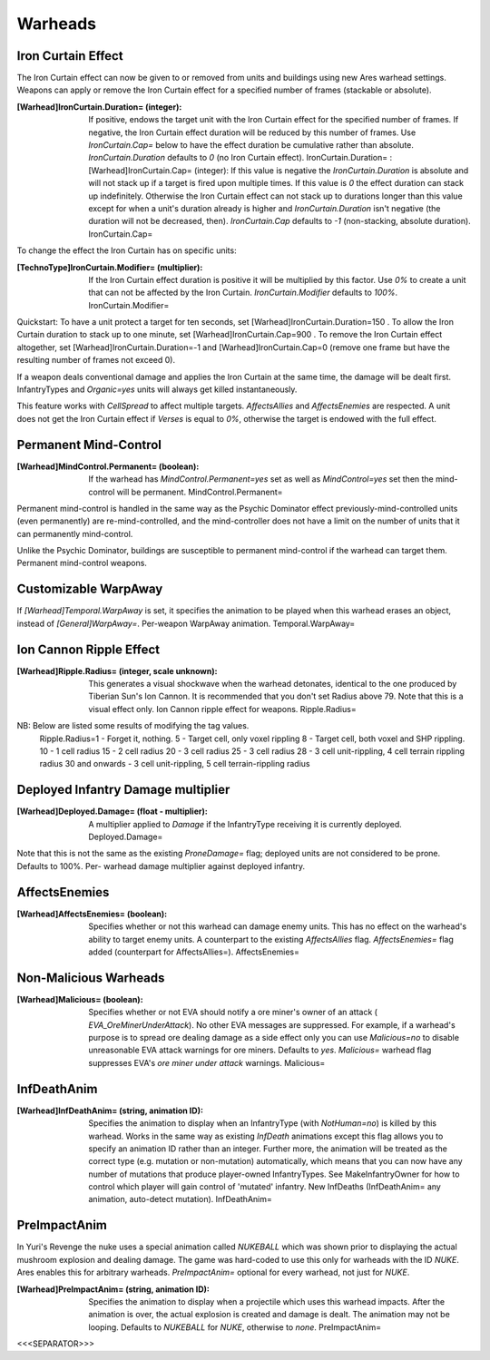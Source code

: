 Warheads
~~~~~~~~



Iron Curtain Effect
```````````````````

The Iron Curtain effect can now be given to or removed from units and
buildings using new Ares warhead settings. Weapons can apply or remove
the Iron Curtain effect for a specified number of frames (stackable or
absolute).

:[Warhead]IronCurtain.Duration= (integer): If positive, endows the
  target unit with the Iron Curtain effect for the specified number of
  frames. If negative, the Iron Curtain effect duration will be reduced
  by this number of frames. Use `IronCurtain.Cap=` below to have the
  effect duration be cumulative rather than absolute.
  `IronCurtain.Duration` defaults to `0` (no Iron Curtain effect).
  IronCurtain.Duration= :[Warhead]IronCurtain.Cap= (integer): If this
  value is negative the `IronCurtain.Duration` is absolute and will not
  stack up if a target is fired upon multiple times. If this value is
  `0` the effect duration can stack up indefinitely. Otherwise the Iron
  Curtain effect can not stack up to durations longer than this value
  except for when a unit's duration already is higher and
  `IronCurtain.Duration` isn't negative (the duration will not be
  decreased, then). `IronCurtain.Cap` defaults to `-1` (non-stacking,
  absolute duration). IronCurtain.Cap=




To change the effect the Iron Curtain has on specific units:

:[TechnoType]IronCurtain.Modifier= (multiplier): If the Iron Curtain
  effect duration is positive it will be multiplied by this factor. Use
  `0%` to create a unit that can not be affected by the Iron Curtain.
  `IronCurtain.Modifier` defaults to `100%`. IronCurtain.Modifier=


Quickstart: To have a unit protect a target for ten seconds, set
[Warhead]IronCurtain.Duration=150 . To allow the Iron Curtain duration
to stack up to one minute, set [Warhead]IronCurtain.Cap=900 . To
remove the Iron Curtain effect altogether, set
[Warhead]IronCurtain.Duration=-1 and [Warhead]IronCurtain.Cap=0
(remove one frame but have the resulting number of frames not exceed
0).

If a weapon deals conventional damage and applies the Iron Curtain at
the same time, the damage will be dealt first. InfantryTypes and
`Organic=yes` units will always get killed instantaneously.

This feature works with `CellSpread` to affect multiple targets.
`AffectsAllies` and `AffectsEnemies` are respected. A unit does not
get the Iron Curtain effect if `Verses` is equal to `0%`, otherwise
the target is endowed with the full effect.

.. versionadded:: 0.1



Permanent Mind-Control
``````````````````````

:[Warhead]MindControl.Permanent= (boolean): If the warhead has
  `MindControl.Permanent=yes` set as well as `MindControl=yes` set then
  the mind-control will be permanent. MindControl.Permanent=



.. versionadded:: 0.1

Permanent mind-control is handled in the same way as the Psychic
Dominator effect previously-mind-controlled units (even permanently)
are re-mind-controlled, and the mind-controller does not have a limit
on the number of units that it can permanently mind-control.

Unlike the Psychic Dominator, buildings are susceptible to permanent
mind-control if the warhead can target them. Permanent mind-control
weapons.

.. versionadded:: 0.1



Customizable WarpAway
`````````````````````

If `[Warhead]Temporal.WarpAway` is set, it specifies the animation to
be played when this warhead erases an object, instead of
`[General]WarpAway=`. Per-weapon WarpAway animation.
Temporal.WarpAway=

.. versionadded:: 0.1



Ion Cannon Ripple Effect
````````````````````````

:[Warhead]Ripple.Radius= (integer, scale unknown): This generates a
  visual shockwave when the warhead detonates, identical to the one
  produced by Tiberian Sun's Ion Cannon. It is recommended that you
  don't set Radius above 79. Note that this is a visual effect only. Ion
  Cannon ripple effect for weapons. Ripple.Radius=
NB: Below are listed some results of modifying the tag values.
  Ripple.Radius=1 - Forget it, nothing. 5 - Target cell, only voxel
  rippling 8 - Target cell, both voxel and SHP rippling. 10 - 1 cell
  radius 15 - 2 cell radius 20 - 3 cell radius 25 - 3 cell radius 28 - 3
  cell unit-rippling, 4 cell terrain rippling radius 30 and onwards - 3
  cell unit-rippling, 5 cell terrain-rippling radius


.. versionadded:: 0.1



Deployed Infantry Damage multiplier
```````````````````````````````````

:[Warhead]Deployed.Damage= (float - multiplier): A multiplier applied
  to `Damage` if the InfantryType receiving it is currently deployed.
  Deployed.Damage=


Note that this is not the same as the existing `ProneDamage=` flag;
deployed units are not considered to be prone. Defaults to 100%. Per-
warhead damage multiplier against deployed infantry.

.. versionadded:: 0.1



AffectsEnemies
``````````````

:[Warhead]AffectsEnemies= (boolean): Specifies whether or not this
  warhead can damage enemy units. This has no effect on the warhead's
  ability to target enemy units. A counterpart to the existing
  `AffectsAllies` flag. `AffectsEnemies=` flag added (counterpart for
  AffectsAllies=). AffectsEnemies=


.. versionadded:: 0.1



Non-Malicious Warheads
``````````````````````

:[Warhead]Malicious= (boolean): Specifies whether or not EVA should
  notify a ore miner's owner of an attack ( `EVA_OreMinerUnderAttack`).
  No other EVA messages are suppressed. For example, if a warhead's
  purpose is to spread ore dealing damage as a side effect only you can
  use `Malicious=no` to disable unreasonable EVA attack warnings for ore
  miners. Defaults to `yes`. `Malicious=` warhead flag suppresses EVA's
  *ore miner under attack* warnings. Malicious=


.. versionadded:: 0.2



InfDeathAnim
````````````

:[Warhead]InfDeathAnim= (string, animation ID): Specifies the
  animation to display when an InfantryType (with `NotHuman=no`) is
  killed by this warhead. Works in the same way as existing `InfDeath`
  animations except this flag allows you to specify an animation ID
  rather than an integer. Further more, the animation will be treated as
  the correct type (e.g. mutation or non-mutation) automatically, which
  means that you can now have any number of mutations that produce
  player-owned InfantryTypes. See MakeInfantryOwner for how to control
  which player will gain control of 'mutated' infantry. New InfDeaths
  (InfDeathAnim= any animation, auto-detect mutation). InfDeathAnim=


.. versionadded:: 0.1



PreImpactAnim
`````````````

In Yuri's Revenge the nuke uses a special animation called `NUKEBALL`
which was shown prior to displaying the actual mushroom explosion and
dealing damage. The game was hard-coded to use this only for warheads
with the ID `NUKE`. Ares enables this for arbitrary warheads.
`PreImpactAnim=` optional for every warhead, not just for `NUKE`.

:[Warhead]PreImpactAnim= (string, animation ID): Specifies the
  animation to display when a projectile which uses this warhead
  impacts. After the animation is over, the actual explosion is created
  and damage is dealt. The animation may not be looping. Defaults to
  `NUKEBALL` for `NUKE`, otherwise to `none`. PreImpactAnim=


.. versionadded:: 0.2



<<<SEPARATOR>>>
